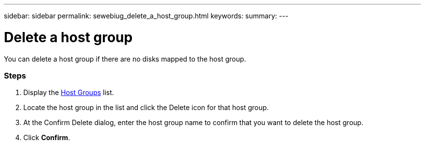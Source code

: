 ---
sidebar: sidebar
permalink: sewebiug_delete_a_host_group.html
keywords:
summary:
---

= Delete a host group
:hardbreaks:
:nofooter:
:icons: font
:linkattrs:
:imagesdir: ./media/

//
// This file was created with NDAC Version 2.0 (August 17, 2020)
//
// 2020-10-20 10:59:39.498809
//

[.lead]
You can delete a host group if there are no disks mapped to the host group.

=== Steps

. Display the link:sewebiug_view_host_groups.html#view-host-groups[Host Groups] list.
. Locate the host group in the list and click the Delete icon for that host group.
. At the Confirm Delete dialog, enter the host group name to confirm that you want to delete the host group.
. Click *Confirm*.
